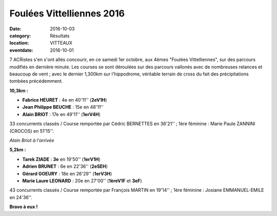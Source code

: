 Foulées Vittelliennes 2016
==========================

:date: 2016-10-03
:category: Résultats
:location: VITTEAUX
:eventdate: 2016-10-01

7 ACRistes s'en s'ont allés concourir, en ce samedi 1er octobre, aux 4èmes "Foulées Vittelliennes", sur des parcours modifiés en dernière minute. Les courses se sont déroulées sur des parcours vallonés avec de nombreuses relances et beaucoup de vent ; avec le dernier 1,300km sur l'hippodrome, véritable terrain de cross du fait des précipitations tombées précédemment.

.. image:: http://assets.acr-dijon.org/vtx161.jpg

**10,3km :**

- **Fabrice HEURET** : 4e en 40'11'' (**2eV1H**)
- **Jean Philippe BEUCHE** : 15e en 48'11''
- **Alain BRIOT** : 17e en 49'11'' (**1erV4H**)

33 concurrents classés / Course remportée par Cédric BERNETTES en 36'21'' ; 1ère féminine : Marie Paule ZANNINI (CROCOS) en 51'15''.

.. image:: http://assets.acr-dijon.org/vtx162.jpg

*Alain Briot à l'arrivée*

**5,2km :**

- **Tarek ZIADE** : **3e** en 19'50'' (**1erV1H**)
- **Adrien BRUNET** : 6e en 22'36'' (**2eSEH**)
- **Gérard GOEURY** : 18e en 26'29'' (**1erV3H**)
- **Marie Laure LEONARD** : 20e en 27'00'' (**1èreV1F** et **3eF**)

43 concurrents classés / Course remportée par François MARTIN en 19'14'' ; 1ère féminine : Josiane EMMANUEL-EMILE en 24'36''.

**Bravo à eux !**
